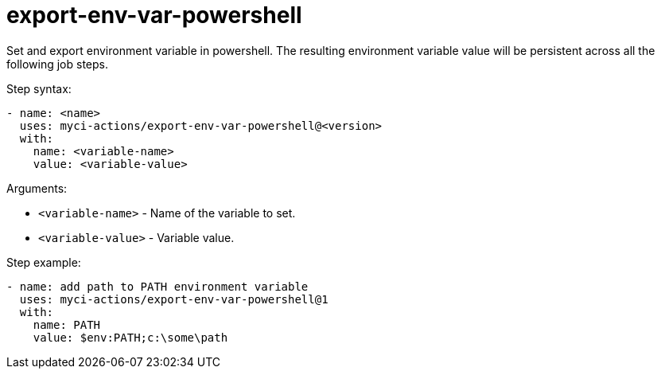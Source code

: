 # export-env-var-powershell
Set and export environment variable in powershell. The resulting environment variable value will be persistent across all the following job steps.

Step syntax:

....
- name: <name>
  uses: myci-actions/export-env-var-powershell@<version>
  with:
    name: <variable-name>
    value: <variable-value>
....

Arguments:

- `<variable-name>` - Name of the variable to set.
- `<variable-value>` - Variable value.

Step example:
....
- name: add path to PATH environment variable
  uses: myci-actions/export-env-var-powershell@1
  with:
    name: PATH
    value: $env:PATH;c:\some\path
....
